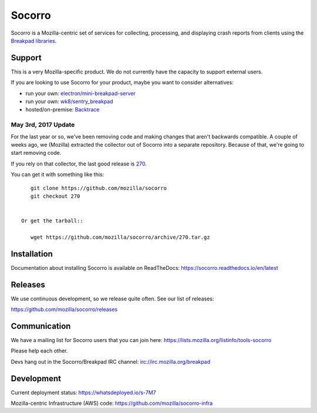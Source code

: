 =======
Socorro
=======

Socorro is a Mozilla-centric set of services for collecting, processing, and
displaying crash reports from clients using the `Breakpad libraries
<http://code.google.com/p/google-breakpad/>`_.


Support
=======

This is a very Mozilla-specific product. We do not currently have the capacity
to support external users.

If you are looking to use Socorro for your product, maybe you want to consider
alternatives:

* run your own: `electron/mini-breakpad-server <https://github.com/electron/mini-breakpad-server>`_
* run your own: `wk8/sentry_breakpad <https://github.com/wk8/sentry_breakpad>`_
* hosted/on-premise: `Backtrace <https://backtrace.io/>`_


May 3rd, 2017 Update
--------------------

For the last year or so, we've been removing code and making changes that aren't
backwards compatible. A couple of weeks ago, we (Mozilla) extracted the
collector out of Socorro into a separate repository. Because of that, we're
going to start removing code.

If you rely on that collector, the last good release is `270
<https://github.com/mozilla/socorro/releases/tag/270>`_.

You can get it with something like this::

    git clone https://github.com/mozilla/socorro
    git checkout 270


 Or get the tarball::

    wget https://github.com/mozilla/socorro/archive/270.tar.gz


Installation
============

Documentation about installing Socorro is available on ReadTheDocs:
`<https://socorro.readthedocs.io/en/latest>`_


Releases
========

We use continuous development, so we release quite often. See our list of releases:

https://github.com/mozilla/socorro/releases


Communication
=============

We have a mailing list for Socorro users that you can join here:
https://lists.mozilla.org/listinfo/tools-socorro

Please help each other.

Devs hang out in the Socorro/Breakpad IRC channel:
`<irc://irc.mozilla.org/breakpad>`_


Development
===========

Current deployment status: https://whatsdeployed.io/s-7M7

Mozilla-centric Infrastructure (AWS) code: https://github.com/mozilla/socorro-infra
